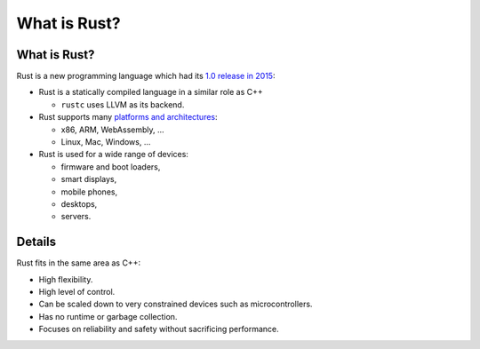 ===============
What is Rust?
===============

---------------
What is Rust?
---------------

Rust is a new programming language which had its `1.0 release in
2015 <https://blog.rust-lang.org/2015/05/15/Rust-1.0.html>`__:

-  Rust is a statically compiled language in a similar role as C++

   -  ``rustc`` uses LLVM as its backend.

-  Rust supports many `platforms and
   architectures <https://doc.rust-lang.org/nightly/rustc/platform-support.html>`__:

   -  x86, ARM, WebAssembly, ...
   -  Linux, Mac, Windows, ...

-  Rust is used for a wide range of devices:

   -  firmware and boot loaders,
   -  smart displays,
   -  mobile phones,
   -  desktops,
   -  servers.

.. raw:: html

---------
Details
---------

Rust fits in the same area as C++:

-  High flexibility.
-  High level of control.
-  Can be scaled down to very constrained devices such as
   microcontrollers.
-  Has no runtime or garbage collection.
-  Focuses on reliability and safety without sacrificing performance.

.. raw:: html

